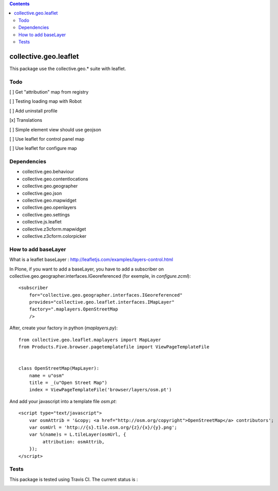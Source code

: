 .. contents::

==========================================================================
collective.geo.leaflet
==========================================================================

This package use the collective.geo.* suite with leaflet.


Todo
====

[ ] Get "attribution" map from registry

[ ] Testing loading map with Robot

[ ] Add uninstall profile

[x] Translations

[ ] Simple element view should use geojson

[ ] Use leaflet for control panel map

[ ] Use leaflet for configure map

Dependencies
============

- collective.geo.behaviour
- collective.geo.contentlocations
- collective.geo.geographer
- collective.geo.json
- collective.geo.mapwidget
- collective.geo.openlayers
- collective.geo.settings
- collective.js.leaflet
- collective.z3cform.mapwidget
- collective.z3cform.colorpicker

How to add baseLayer
====================

What is a leaflet baseLayer :
http://leafletjs.com/examples/layers-control.html


In Plone, if you want to add a baseLayer, you have to add a subscriber on collective.geo.geographer.interfaces.IGeoreferenced (for exemple, in `configure.zcml`)::

    <subscriber
        for="collective.geo.geographer.interfaces.IGeoreferenced"
        provides="collective.geo.leaflet.interfaces.IMapLayer"
        factory=".maplayers.OpenStreetMap
        />

After, create your factory in python (`maplayers.py`)::

    from collective.geo.leaflet.maplayers import MapLayer
    from Products.Five.browser.pagetemplatefile import ViewPageTemplateFile


    class OpenStreetMap(MapLayer):
        name = u"osm"
        title = _(u"Open Street Map")
        index = ViewPageTemplateFile('browser/layers/osm.pt')

And add your javascript into a template file `osm.pt`::

    <script type="text/javascript">
        var osmAttrib = '&copy; <a href="http://osm.org/copyright">OpenStreetMap</a> contributors';
        var osmUrl = 'http://{s}.tile.osm.org/{z}/{x}/{y}.png';
        var %(name)s = L.tileLayer(osmUrl, {
             attribution: osmAttrib,
        });
    </script>


Tests
=====

This package is tested using Travis CI. The current status is :

.. image:: https://travis-ci.org/collective/collective.geo.leaflet.svg
    :target: https://travis-ci.org/collective/collective.geo.leaflet
